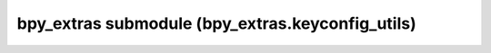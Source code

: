 bpy_extras submodule (bpy_extras.keyconfig_utils)
=================================================

.. module:: bpy_extras.keyconfig_utils

.. function:: addon_keymap_register(wm, keymaps_description)

.. function:: addon_keymap_unregister(wm, keymaps_description)

.. function:: keyconfig_export(wm, kc, filepath)

.. function:: keyconfig_merge(kc1, kc2)

   note: kc1 takes priority over kc2

.. function:: keyconfig_test(kc)

.. function:: km_exists_in(km, export_keymaps)

.. data:: keymaps_description_doc

   constant value '\nkeymaps_description is a tuple (((keymap_description), (tuple of keymap_item_descriptions))).\nkeymap_description is a tuple (name, space_type, region_type, is_modal).\nkeymap_item_description is a tuple ({kw_args_for_keymap_new}, (tuple of properties)).\nkw_args_for_keymap_new is a mapping which keywords match parameters of keymap.new() function.\ntuple of properties is a tuple of pairs (prop_name, prop_value) (properties being those of called operator).\n\nExample:\n\nKEYMAPS = (\n    # First, keymap identifiers (last bool is True for modal km).\n    ((\'Sequencer\', \'SEQUENCE_EDITOR\', \'WINDOW\', False), (\n    # Then a tuple of keymap items, defined by a dict of kwargs for the km new func, and a tuple of tuples (name, val)\n    # for ops properties, if needing non-default values.\n        ({"idname": export_strips.SEQExportStrip.bl_idname, "type": \'P\', "value": \'PRESS\', "shift": True, "ctrl": True},\n         ()),\n    )),\n)\n'

